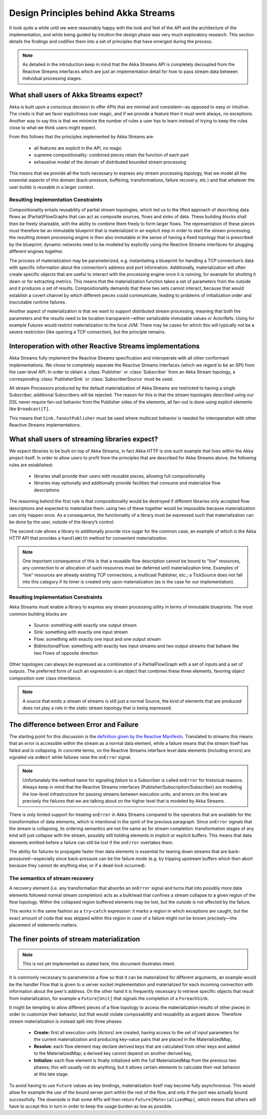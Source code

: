 .. _stream-design:

Design Principles behind Akka Streams
=====================================

It took quite a while until we were reasonably happy with the look and feel of the API and the architecture of the implementation, and while being guided by intuition the design phase was very much exploratory research. This section details the findings and codifies them into a set of principles that have emerged during the process.

.. note::

  As detailed in the introduction keep in mind that the Akka Streams API is completely decoupled from the Reactive Streams interfaces which are just an implementation detail for how to pass stream data between individual processing stages.

What shall users of Akka Streams expect?
----------------------------------------

Akka is built upon a conscious decision to offer APIs that are minimal and consistent—as opposed to easy or intuitive. The credo is that we favor explicitness over magic, and if we provide a feature then it must work always, no exceptions. Another way to say this is that we minimize the number of rules a user has to learn instead of trying to keep the rules close to what we think users might expect.

From this follows that the principles implemented by Akka Streams are:

  * all features are explicit in the API, no magic
  * supreme compositionality: combined pieces retain the function of each part
  * exhaustive model of the domain of distributed bounded stream processing

This means that we provide all the tools necessary to express any stream processing topology, that we model all the essential aspects of this domain (back-pressure, buffering, transformations, failure recovery, etc.) and that whatever the user builds is reusable in a larger context.

Resulting Implementation Constraints
^^^^^^^^^^^^^^^^^^^^^^^^^^^^^^^^^^^^

Compositionality entails reusability of partial stream topologies, which led us to the lifted approach of describing data flows as (Partial)FlowGraphs that can act as composite sources, flows and sinks of data. These building blocks shall then be freely shareable, with the ability to combine them freely to form larger flows. The representation of these pieces must therefore be an immutable blueprint that is materialized in an explicit step in order to start the stream processing; the resulting stream processing engine is then also immutable in the sense of having a fixed topology that is prescribed by the blueprint; dynamic networks need to be modeled by explicitly using the Reactive Streams interfaces for plugging different engines together.

The process of materialization may be parameterized, e.g. instantiating a blueprint for handling a TCP connection’s data with specific information about the connection’s address and port information. Additionally, materialization will often create specific objects that are useful to interact with the processing engine once it is running, for example for shutting it down or for extracting metrics. This means that the materialization function takes a set of parameters from the outside and it produces a set of results. Compositionality demands that these two sets cannot interact, because that would establish a covert channel by which different pieces could communicate, leading to problems of initialization order and inscrutable runtime failures.

Another aspect of materialization is that we want to support distributed stream processing, meaning that both the parameters and the results need to be location transparent—either serializable immutable values or ActorRefs. Using for example Futures would restrict materialization to the local JVM. There may be cases for which this will typically not be a severe restriction (like opening a TCP connection), but the principle remains.

Interoperation with other Reactive Streams implementations
----------------------------------------------------------

Akka Streams fully implement the Reactive Streams specification and interoperate with all other conformant implementations. We chose to completely separate the Reactive Streams interfaces (which we regard to be an SPI) from the user-level API. In order to obtain a :class:`Publisher` or :class:`Subscriber` from an Akka Stream topology, a corresponding :class:`PublisherSink` or :class:`SubscriberSource` must be used.

All stream Processors produced by the default materialization of Akka Streams are restricted to having a single Subscriber, additional Subscribers will be rejected. The reason for this is that the stream topologies described using our DSL never require fan-out behavior from the Publisher sides of the elements, all fan-out is done using explicit elements like ``Broadcast[T]``.

This means that ``Sink.fanoutPublisher`` must be used where multicast behavior is needed for interoperation with other Reactive Streams implementations.

What shall users of streaming libraries expect?
-----------------------------------------------

We expect libraries to be built on top of Akka Streams, in fact Akka HTTP is one such example that lives within the Akka project itself. In order to allow users to profit from the principles that are described for Akka Streams above, the following rules are established:

  * libraries shall provide their users with reusable pieces, allowing full compositionality
  * libraries may optionally and additionally provide facilities that consume and materialize flow descriptions

The reasoning behind the first rule is that compositionality would be destroyed if different libraries only accepted flow descriptions and expected to materialize them: using two of these together would be impossible because materialization can only happen once. As a consequence, the functionality of a library must be expressed such that materialization can be done by the user, outside of the library’s control.

The second rule allows a library to additionally provide nice sugar for the common case, an example of which is the Akka HTTP API that provides a ``handleWith`` method for convenient materialization.

.. note::

  One important consequence of this is that a reusable flow description cannot be bound to “live” resources, any connection to or allocation of such resources must be deferred until materialization time. Examples of “live” resources are already existing TCP connections, a multicast Publisher, etc.; a TickSource does not fall into this category if its timer is created only upon materialization (as is the case for our implementation).

Resulting Implementation Constraints
^^^^^^^^^^^^^^^^^^^^^^^^^^^^^^^^^^^^

Akka Streams must enable a library to express any stream processing utility in terms of immutable blueprints. The most common building blocks are

  * Source: something with exactly one output stream
  * Sink: something with exactly one input stream
  * Flow: something with exactly one input and one output stream
  * BidirectionalFlow: something with exactly two input streams and two output streams that behave like two Flows of opposite direction

Other topologies can always be expressed as a combination of a PartialFlowGraph with a set of inputs and a set of outputs. The preferred form of such an expression is an object that combines these three elements, favoring object composition over class inheritance.

.. note::

  A source that emits a stream of streams is still just a normal Source, the kind of elements that are produced does not play a role in the static stream topology that is being expressed.

The difference between Error and Failure
----------------------------------------

The starting point for this discussion is the `definition given by the Reactive Manifesto <http://www.reactivemanifesto.org/glossary#Failure>`_. Translated to streams this means that an error is accessible within the stream as a normal data element, while a failure means that the stream itself has failed and is collapsing. In concrete terms, on the Reactive Streams interface level data elements (including errors) are signaled via ``onNext`` while failures raise the ``onError`` signal.

.. note::

  Unfortunately the method name for signaling *failure* to a Subscriber is called ``onError`` for historical reasons. Always keep in mind that the Reactive Streams interfaces (Publisher/Subscription/Subscriber) are modeling the low-level infrastructure for passing streams between execution units, and errors on this level are precisely the failures that we are talking about on the higher level that is modeled by Akka Streams.

There is only limited support for treating ``onError`` in Akka Streams compared to the operators that are available for the transformation of data elements, which is intentional in the spirit of the previous paragraph. Since ``onError`` signals that the stream is collapsing, its ordering semantics are not the same as for stream completion: transformation stages of any kind will just collapse with the stream, possibly still holding elements in implicit or explicit buffers. This means that data elements emitted before a failure can still be lost if the ``onError`` overtakes them.

The ability for failures to propagate faster than data elements is essential for tearing down streams that are back-pressured—especially since back-pressure can be the failure mode (e.g. by tripping upstream buffers which then abort because they cannot do anything else; or if a dead-lock occurred).

The semantics of stream recovery
^^^^^^^^^^^^^^^^^^^^^^^^^^^^^^^^

A recovery element (i.e. any transformation that absorbs an ``onError`` signal and turns that into possibly more data elements followed normal stream completion) acts as a bulkhead that confines a stream collapse to a given region of the flow topology. Within the collapsed region buffered elements may be lost, but the outside is not affected by the failure.

This works in the same fashion as a ``try``–``catch`` expression: it marks a region in which exceptions are caught, but the exact amount of code that was skipped within this region in case of a failure might not be known precisely—the placement of statements matters.

The finer points of stream materialization
------------------------------------------

.. note::

  This is not yet implemented as stated here, this document illustrates intent.

It is commonly necessary to parameterize a flow so that it can be materialized for different arguments, an example would be the handler Flow that is given to a server socket implementation and materialized for each incoming connection with information about the peer’s address. On the other hand it is frequently necessary to retrieve specific objects that result from materialization, for example a ``Future[Unit]`` that signals the completion of a ``ForeachSink``.

It might be tempting to allow different pieces of a flow topology to access the materialization results of other pieces in order to customize their behavior, but that would violate composability and reusability as argued above. Therefore stream materialization is instead split into three phases:

  * **Create:** first all execution units (Actors) are created, having access to the set of input parameters for the current materialization and producing key–value pairs that are placed in the MaterializedMap,
  * **Resolve:** each flow element may declare derived keys that are calculated from other keys and added to the MaterializedMap; a derived key cannot depend on another derived key,
  * **Initialize:** each flow element is finally initialized with the full MaterializedMap from the previous two phases; this will usually not do anything, but it allows certain elements to calculate their real behavior at this late stage.

To avoid having to use ``Future`` values as key bindings, materialization itself may become fully asynchronous. This would allow for example the use of the bound server port within the rest of the flow, and only if the port was actually bound successfully. The downside is that some APIs will then return ``Future[MaterializedMap]``, which means that others will have to accept this in turn in order to keep the usage burden as low as possible.
